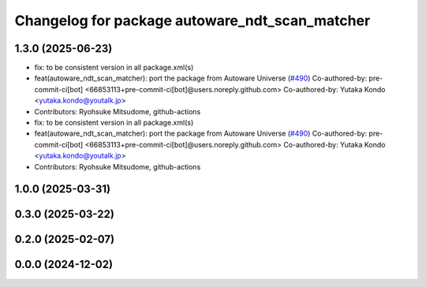 ^^^^^^^^^^^^^^^^^^^^^^^^^^^^^^^^^^^^^^^^^^^^^^^
Changelog for package autoware_ndt_scan_matcher
^^^^^^^^^^^^^^^^^^^^^^^^^^^^^^^^^^^^^^^^^^^^^^^

1.3.0 (2025-06-23)
------------------
* fix: to be consistent version in all package.xml(s)
* feat(autoware_ndt_scan_matcher): port the package from Autoware Universe   (`#490 <https://github.com/autowarefoundation/autoware_core/issues/490>`_)
  Co-authored-by: pre-commit-ci[bot] <66853113+pre-commit-ci[bot]@users.noreply.github.com>
  Co-authored-by: Yutaka Kondo <yutaka.kondo@youtalk.jp>
* Contributors: Ryohsuke Mitsudome, github-actions

* fix: to be consistent version in all package.xml(s)
* feat(autoware_ndt_scan_matcher): port the package from Autoware Universe   (`#490 <https://github.com/autowarefoundation/autoware_core/issues/490>`_)
  Co-authored-by: pre-commit-ci[bot] <66853113+pre-commit-ci[bot]@users.noreply.github.com>
  Co-authored-by: Yutaka Kondo <yutaka.kondo@youtalk.jp>
* Contributors: Ryohsuke Mitsudome, github-actions

1.0.0 (2025-03-31)
------------------

0.3.0 (2025-03-22)
------------------

0.2.0 (2025-02-07)
------------------

0.0.0 (2024-12-02)
------------------
